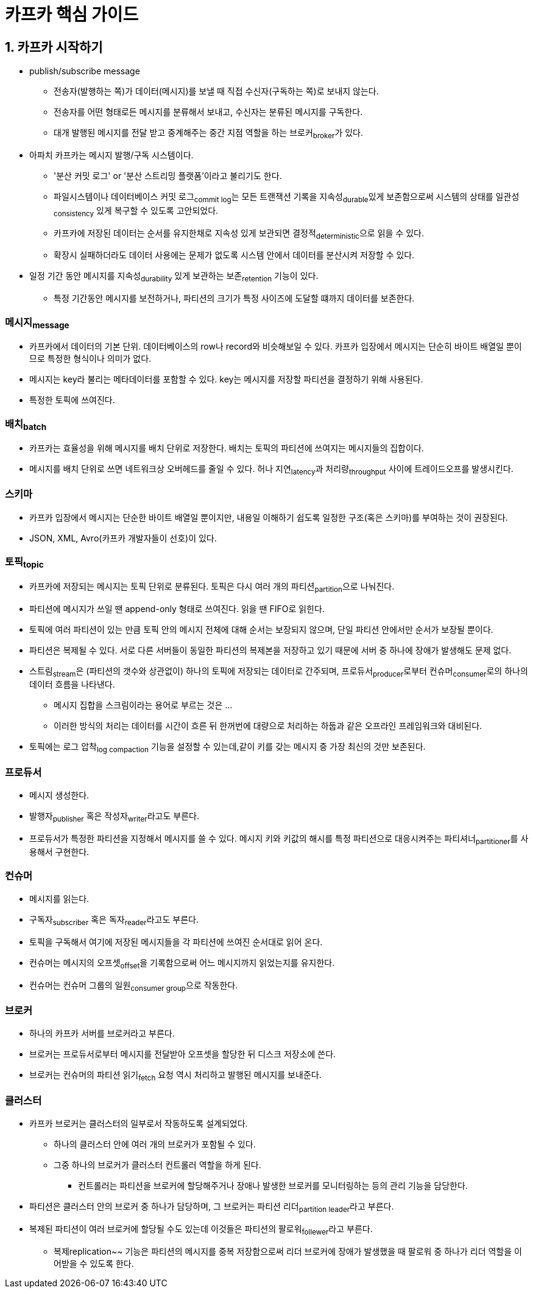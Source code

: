 = 카프카 핵심 가이드 

== 1. 카프카 시작하기

* publish/subscribe message
** 전송자(발행하는 쪽)가 데이터(메시지)를 보낼 때 직접 수신자(구독하는 쪽)로 보내지 않는다.
** 전송자를 어떤 형태로든 메시지를 분류해서 보내고, 수신자는 분류된 메시지를 구독한다.
** 대개 발행된 메시지를 전달 받고 중계해주는 중간 지점 역할을 하는 브로커~broker~가 있다.
* 아파치 카프카는 메시지 발행/구독 시스템이다.
** '분산 커밋 로그' or '분산 스트리밍 플랫폼'이라고 불리기도 한다.
** 파일시스템이나 데이터베이스 커밋 로그~commit{sp}log~는 모든 트랜잭션 기록을 지속성~durable~있게 보존함으로써 시스템의 상태를 일관성~consistency~ 있게 복구할 수 있도록 고안되었다.
** 카프카에 저장된 데이터는 순서를 유지한채로 지속성 있게 보관되면 결정적~deterministic~으로 읽을 수 있다.
** 확장시 실패하더라도 데이터 사용에는 문제가 없도록 시스템 안에서 데이터를 분산시켜 저장할 수 있다.
* 일정 기간 동안 메시지를 지속성~durability~ 있게 보관하는 보존~retention~ 기능이 있다.
** 특정 기간동안 메시지를 보전하거나, 파티션의 크기가 특정 사이즈에 도달할 떄까지 데이터를 보존한다.

=== 메시지~message~

* 카프카에서 데이터의 기본 단위. 데이터베이스의 row나 record와 비슷해보일 수 있다. 카프카 입장에서 메시지는 단순히 바이트 배열일 뿐이므로 특정한 형식이나 의미가 없다.
* 메시지는 key라 불리는 메타데이터를 포함할 수 있다. key는 메시지를 저장할 파티션을 결정하기 위해 사용된다.
* 특정한 토픽에 쓰여진다.

=== 배치~batch~

* 카프카는 효율성을 위해 메시지를 배치 단위로 저장한다. 배치는 토픽의 파티션에 쓰여지는 메시지들의 집합이다.
* 메시지를 배치 단위로 쓰면 네트워크상 오버헤드를 줄일 수 있다. 허나 지연~latency~과 처리량~throughput~ 사이에 트레이드오프를 발생시킨다.

=== 스키마

* 카프카 입장에서 메시지는 단순한 바이트 배열일 뿐이지만, 내용일 이해하기 쉽도록 일정한 구조(혹은 스키마)를 부여하는 것이 권장된다.
* JSON, XML, Avro(카프카 개발자들이 선호)이 있다.

=== 토픽~topic~

* 카프카에 저장되는 메시지는 토픽 단위로 분류된다. 토픽은 다시 여러 개의 파티션~partition~으로 나눠진다.
* 파티션에 메시지가 쓰일 땐 append-only 형태로 쓰여진다. 읽을 땐 FIFO로 읽힌다.
* 토픽에 여러 파티션이 있는 만큼 토픽 안의 메시지 전체에 대해 순서는 보장되지 않으며, 단일 파티션 안에서만 순서가 보장될 뿐이다.
* 파티션은 복제될 수 있다. 서로 다른 서버들이 동일한 파티션의 복제본을 저장하고 있기 때문에 서버 중 하나에 장애가 발생해도 문제 없다.
* 스트림~stream~은 (파티션의 갯수와 상관없이) 하나의 토픽에 저장되는 데이터로 간주되며, 프로듀서~producer~로부터 컨슈머~consumer~로의 하나의 데이터 흐름을 나타낸다.
** 메시지 집합을 스크림이라는 용어로 부르는 것은 ...
** 이러한 방식의 처리는 데이터를 시간이 흐른 뒤 한꺼번에 대량으로 처리하는 하둡과 같은 오프라인 프레임워크와 대비된다.
* 토픽에는 로그 압착~log{sp}compaction~ 기능을 설정할 수 있는데,같이 키를 갖는 메시지 중 가장 최신의 것만 보존된다.

=== 프로듀서

* 메시지 생성한다.
* 발행자~publisher~ 혹은 작성자~writer~라고도 부른다.
* 프로듀서가 특정한 파티션을 지정해서 메시지를 쓸 수 있다. 메시지 키와 키값의 해시를 특정 파티션으로 대응시켜주는 파티셔너~partitioner~를 사용해서 구현한다.

=== 컨슈머

* 메시지를 읽는다.
* 구독자~subscriber~ 혹은 독자~reader~라고도 부른다.
* 토픽을 구독해서 여기에 저장된 메시지들을 각 파티션에 쓰여진 순서대로 읽어 온다.
* 컨슈머는 메시지의 오프셋~offset~을 기록함으로써 어느 메시지까지 읽었는지를 유지한다.
* 컨슈머는 컨슈머 그룹의 일원~consumer{sp}group~으로 작동한다.

=== 브로커

* 하나의 카프카 서버를 브로커라고 부른다.
* 브로커는 프로듀서로부터 메시지를 전달받아 오프셋을 할당한 뒤 디스크 저장소에 쓴다.
* 브로커는 컨슈머의 파티션 읽기~fetch~ 요청 역시 처리하고 발행된 메시지를 보내준다.

=== 클러스터

* 카프카 브로커는 클러스터의 일부로서 작동하도록 설계되었다.
** 하나의 클러스터 안에 여러 개의 브로커가 포함될 수 있다.
** 그중 하나의 브로커가 클러스터 컨트롤러 역할을 하게 된다.
*** 컨트롤러는 파티션을 브로커에 할당해주거나 장애나 발생한 브로커를 모니터링하는 등의 관리 기능을 담당한다.
* 파티션은 클러스터 안의 브로커 중 하나가 담당하며, 그 브로커는 파티션 리더~partition{sp}leader~라고 부른다.
* 복제된 파티션이 여러 브로커에 할당될 수도 있는데 이것들은 파티션의 팔로워~follewer~라고 부른다.
** 복제replication~~ 기능은 파티션의 메시지를 중복 저장함으로써 리더 브로커에 장애가 발생했을 때 팔로워 중 하나가 리더 역할을 이어받을 수 있도록 한다.
